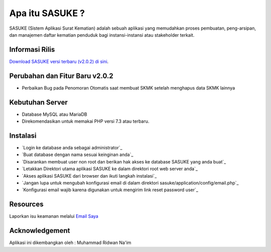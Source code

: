 ###################
Apa itu SASUKE ?
###################

SASUKE (Sistem Aplikasi Surat Kematian) adalah sebuah aplikasi yang memudahkan proses pembuatan, peng-arsipan, dan manajemen daftar kematian penduduk bagi instansi-instansi atau stakeholder terkait.

*******************
Informasi Rilis
*******************

`Download SASUKE versi terbaru (v2.0.2) di sini
<https://codeload.github.com/noplanalderson/sasuke/zip/v2.0.2>`_.

**************************
Perubahan dan Fitur Baru v2.0.2
**************************

-	Perbaikan Bug pada Penomoran Otomatis saat membuat SKMK setelah menghapus data SKMK lainnya

*******************
Kebutuhan Server
*******************

-	Database MySQL atau MariaDB
-	Direkomendasikan untuk memakai PHP versi 7.3 atau terbaru.

************
Instalasi
************

-	`Login ke database anda sebagai administrator`_
-	`Buat database dengan nama sesuai keinginan anda`_
-	`Disarankan membuat user non root dan berikan hak akses ke database SASUKE yang anda buat`_
-	`Letakkan Direktori utama aplikasi SASUKE ke dalam direktori root web server anda`_
-	`Akses aplikasi SASUKE dari browser dan ikuti langkah instalasi`_
-	`Jangan lupa untuk mengubah konfigurasi email di dalam direktori sasuke/application/config/email.php`_
-	`Konfigurasi email wajib karena digunakan untuk mengirim link reset password user`_

*********
Resources
*********


Laporkan isu keamanan melalui `Email Saya <mailto:project21_itsolution@protonmail.com>`_

***************
Acknowledgement
***************

Aplikasi ini dikembangkan oleh : Muhammad Ridwan Na'im
